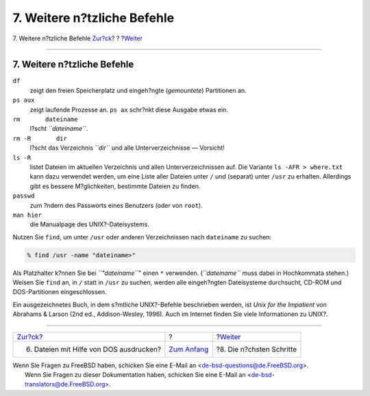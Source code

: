 ============================
7. Weitere n?tzliche Befehle
============================

.. raw:: html

   <div class="navheader">

7. Weitere n?tzliche Befehle
`Zur?ck <printing-files-from-dos.html>`__?
?
?\ `Weiter <next-steps.html>`__

--------------

.. raw:: html

   </div>

.. raw:: html

   <div class="sect1">

.. raw:: html

   <div class="titlepage" xmlns="">

.. raw:: html

   <div>

.. raw:: html

   <div>

7. Weitere n?tzliche Befehle
----------------------------

.. raw:: html

   </div>

.. raw:: html

   </div>

.. raw:: html

   </div>

.. raw:: html

   <div class="variablelist">

``df``
    zeigt den freien Speicherplatz und eingeh?ngte (*gemountete*)
    Partitionen an.

``ps aux``
    zeigt laufende Prozesse an. ``ps ax`` schr?nkt diese Ausgabe etwas
    ein.

``rm       dateiname``
    l?scht *``dateiname``*.

``rm -R       dir``
    l?scht das Verzeichnis *``dir``* und alle Unterverzeichnisse —
    Vorsicht!

``ls -R``
    listet Dateien im aktuellen Verzeichnis und allen
    Unterverzeichnissen auf. Die Variante ``ls -AFR > where.txt`` kann
    dazu verwendet werden, um eine Liste aller Dateien unter ``/`` und
    (separat) unter ``/usr`` zu erhalten. Allerdings gibt es bessere
    M?glichkeiten, bestimmte Dateien zu finden.

``passwd``
    zum ?ndern des Passworts eines Benutzers (oder von ``root``).

``man hier``
    die Manualpage des UNIX?-Dateisystems.

.. raw:: html

   </div>

Nutzen Sie ``find``, um unter ``/usr`` oder anderen Verzeichnissen nach
``dateiname`` zu suchen:

.. raw:: html

   <div class="informalexample">

.. code:: screen

    % find /usr -name "dateiname>"

.. raw:: html

   </div>

Als Platzhalter k?nnen Sie bei *``"dateiname``*" einen ``*`` verwenden.
(*``dateiname``* muss dabei in Hochkommata stehen.) Weisen Sie ``find``
an, in ``/`` statt in ``/usr`` zu suchen, werden alle eingeh?ngten
Dateisysteme durchsucht, CD-ROM und DOS-Partitionen eingeschlossen.

Ein ausgezeichnetes Buch, in dem s?mtliche UNIX?-Befehle beschrieben
werden, ist *Unix for the Impatient* von Abrahams & Larson (2nd ed.,
Addison-Wesley, 1996). Auch im Internet finden Sie viele Informationen
zu UNIX?.

.. raw:: html

   </div>

.. raw:: html

   <div class="navfooter">

--------------

+----------------------------------------------+-------------------------------+-----------------------------------+
| `Zur?ck <printing-files-from-dos.html>`__?   | ?                             | ?\ `Weiter <next-steps.html>`__   |
+----------------------------------------------+-------------------------------+-----------------------------------+
| 6. Dateien mit Hilfe von DOS ausdrucken?     | `Zum Anfang <index.html>`__   | ?8. Die n?chsten Schritte         |
+----------------------------------------------+-------------------------------+-----------------------------------+

.. raw:: html

   </div>

| Wenn Sie Fragen zu FreeBSD haben, schicken Sie eine E-Mail an
  <de-bsd-questions@de.FreeBSD.org\ >.
|  Wenn Sie Fragen zu dieser Dokumentation haben, schicken Sie eine
  E-Mail an <de-bsd-translators@de.FreeBSD.org\ >.
